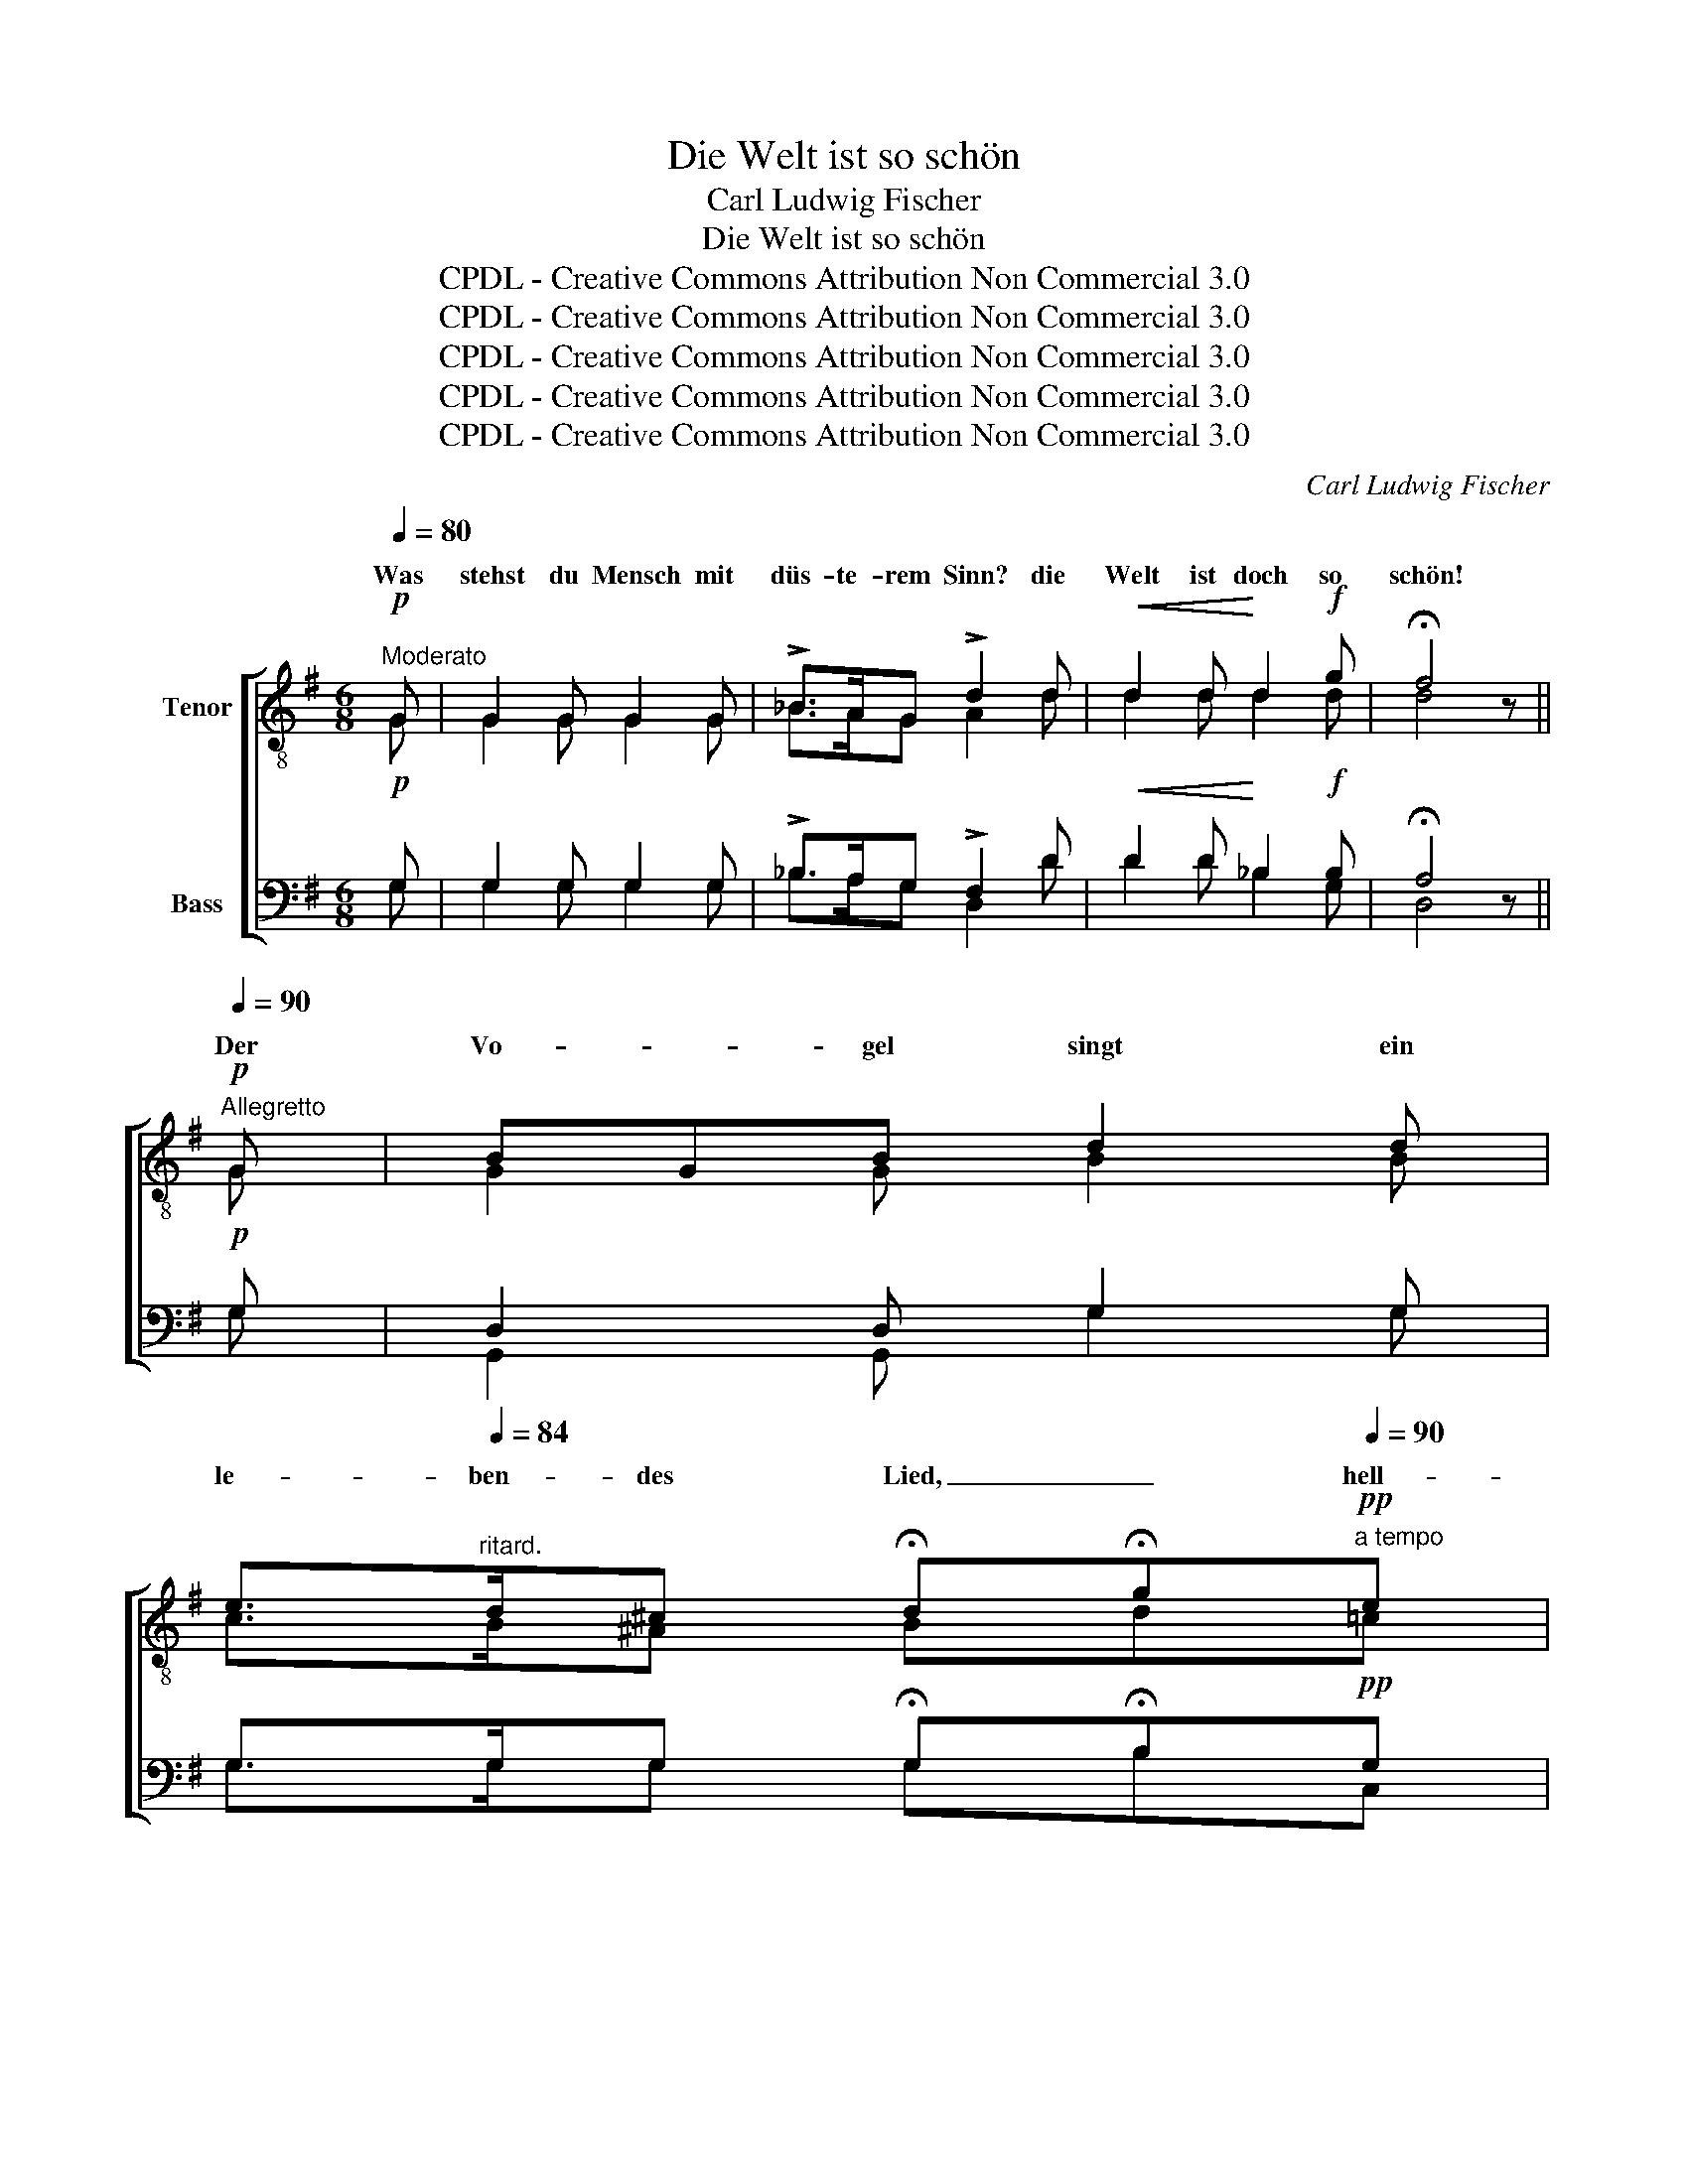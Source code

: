 X:1
T:Die Welt ist so schön
T:Carl Ludwig Fischer
T:Die Welt ist so schön
T:CPDL - Creative Commons Attribution Non Commercial 3.0
T:CPDL - Creative Commons Attribution Non Commercial 3.0
T:CPDL - Creative Commons Attribution Non Commercial 3.0
T:CPDL - Creative Commons Attribution Non Commercial 3.0
T:CPDL - Creative Commons Attribution Non Commercial 3.0
C:Carl Ludwig Fischer
Z:CPDL - Creative Commons Attribution Non Commercial 3.0
%%score [ ( 1 2 ) ( 3 4 ) ]
L:1/8
Q:1/4=80
M:6/8
K:G
V:1 treble-8 nm="Tenor"
V:2 treble-8 
V:3 bass nm="Bass"
V:4 bass 
V:1
!p!"^Moderato" G | G2 G G2 G | !>!_B>AG !>!d2 d |!<(! d2 d!<)! d2!f! g | !fermata!f4 z || %5
w: Was|stehst du Mensch mit|düs- te- rem Sinn? die|Welt ist doch so|schön!|
!p![Q:1/4=90]"^Allegretto" G | BGB d2 d | %7
w: Der|Vo- * gel singt ein|
 e>[Q:1/4=84]"^ritard."d^c !fermata!d!fermata!g[Q:1/4=90]"^a tempo"!pp!e | %8
w: le- ben- des Lied, _ hell-|
 e z e[Q:1/4=88]"^rallent." ece |!f! gfe !fermata!d!fermata!b!mf!d | %10
w: klin- gend ge- gen den|Him- mel es zieht, * und|
[Q:1/4=90]"^a tempo" (^c3{/d} cB)c | a3 c2 c | (B3{/c} B^A)B | d3- d2!f! g | g3- g!p!fe | %15
w: se- * * lig|wir- belt er|in _ _ den|Höh'n, _ die|Welt _ ist so|
 d3-!<(! d^c!<)!d | e3- edc | B3- B2!f! g | a3- a!p!ge | d3- d!pp!^c[Q:1/4=88]"^ritard."d | %20
w: schön, _ ja, die|Welt _ ist so|schön, _ die|Welt _ ist so|schön, _ ja, die|
 f3- feF | !fermata!G3 z2 ||[Q:1/4=90]"^a tempo"!p! A | A3- Ade | f3 fed | e3 B z B | B3- B2 z | %27
w: Welt _ ist so|schön.|Der|Strahl _ _ des|Mor- gens * er-|we- cket die|Blum', _|
 e2 z e z e | e2 z ed^c | d^cd edB | A3- A2"^cresc." d | (f3{/g} fe)f | g3 d2!p! d | (f3{/g} fe)f | %34
w: sie schlie- ßet|auf dann * ihr|duf- * tend Hei- * lig-|tum, _ aus|vol- * * lem|Kel- che die|Düf- * * te|
!<(! g3- g2!<)! g |!>(! g3- g!>)!fe | d3-!<(! d^c!<)!d |!>(! e3- e!>)!d=c | B3- B2!f! g | a3- age | %40
w: weh'n, _ die|Welt _ ist so|schön, _ ja, die|Welt _ ist so|schön, _ die|Welt _ ist so|
 d3- d!pp![Q:1/4=88]"^ritard."^cd | f3- feF | !fermata!G3 z2 ||[Q:1/4=90]"^a tempo"!p! e | %44
w: schön, _ ja, die|Welt _ ist so|schön.|Im|
 e2 z e z e | e2 z =f z e | d2 z d^ce | d3 z2 d | d2 z d z d | d2 z e z d | c3{/d} cBA | G3 z2 G | %52
w: flüs- si- gen|Sil- ber, im|schim- mern- * den|Bach, eilt|flüch- tig die|Wel- le der|Wel- le _ so|nach, sie|
!<(! ^F3 FA!<)!c |!>(! e3 d2!>)! c |!p! B3{/c} BAB |!<(! d3- d2!<)!!f! g | g3- g!p!fe | %57
w: net- zen _ die|U- fer mit|sanf- tem _ Ge-|tön, _ die|Welt _ ist so|
 d3-!<(! d^c!<)!d | e3- ed=c | B3- B2!f! g | a3-!>(! ag!>)!e | d3- d!pp![Q:1/4=88]"^ritard."^cd | %62
w: schön, _ ja, die|Welt _ ist so|schön, _ die|Welt _ ist so|schön, _ ja, die|
 f3- feF | !fermata!G3 ||[M:4/4][Q:1/4=80]"^Moderato"!mf! _B2 | _B2 G_A B2 cd | %66
w: Welt _ ist so|schön.|Was|stehst du _ Mensch mit _|
[Q:1/4=76]"^ritard." _e2 e2 !fermata!e2[Q:1/4=80]"^a tempo" _B2 | _B2 G_A B2 cd | %68
w: düst'- rem Blick und|schaust in die fins- te- re|
 _e2[Q:1/4=76]"^ritard." e2 !fermata!e2 z[Q:1/4=80]"^a tempo" ^d | ^d2 dd d2 ^cd | e2 e2 ^d2 z =d | %71
w: Brust zu- rück. O|wol- le doch rings- um den|Ju- bel seh'n, o|
 d2!<(! dd!<)! d2[Q:1/4=72]"^ritard." Bd |!f! (g2 e) (3c/d/e/{/^c} d2 z!f! g || %73
w: wol- le doch rings- um die|Freu- * de _ _ seh'n, die|
[M:6/8][Q:1/4=90]"^a tempo" g3- g!p!fe | d3- d^cd | e3- edc | B3- B z!f! g | a3- age | %78
w: Welt _ ist so|schön, _ ja, die|Welt _ ist so|schön, _ die|Welt _ ist so|
 d3- d2!f! d ||[M:4/4][Q:1/4=80]"^Moderato" !>!d4 !>!e2 !>!f2 |"^<    >" !fermata!g8 |] %81
w: schön, _ die|Welt ist so|schön.|
V:2
 G | G2 G G2 G | _B>AG A2 d | d2 d d2 d | d4 x || G | G2 G B2 B | c>B^A Bd=c | c x c cGc | %9
w: |||||||||
 edc dgB | A3 A3 | =cdc A2 A | G3- GFG | B3- B2 d | e3- edc | B3- B^AB | c3- cBA | G3- G2 e | %18
w: |se- lig||||||||
 e3- eeG | G3- GGG | c3- ccc | B3 x2 || A | A3- A z A | A z z A z A | B2 z G x G | G2 z G z G | %27
w: ||||||||Blum' sie schließt|
 ^c2 x c x c | ^c2 x c z c | A z A B z B | A3- A2 d | =c3 c3 | B3 B2 B | d3 d3 | d3- d2 ^d | %35
w: auf, * *||||vol- lem|_ _ _|Düf- te|_ _ _|
 e3- edc | B3- B^AB | c3- cBA | G3- G2 e | e3- eeG | G3- GGG | c3- ccc | B3 x2 || G | c2 x cBc | %45
w: ||||||||||
 c2 x cBc | A2 x A z A | A3 A^GA | B2 x B^AB | B2 x B^AB | GFG A2 F | (GFG FG)E | D3 DFA | %53
w: ||* ei- * let||||||
 c3 A2 A | G3 GFG | B3- B2 ^d | e3- eec | B3- B^AB | =c3- cB=A | G3- G2 e | e3- eeG | G3- GGG | %62
w: |||||||||
 c3- ccc | B3 ||[M:4/4] G2 | G2 _E=F G2 G2 | c2 _c2 _B2 G2 | G2 _E=F G2 GG | c2 _c2 _B2 x =B | %69
w: |||||||
 B2 BB B2 ^AB | B2 B2 B2 x B | B2 BB B2 BB | (e2 c) (3c/B/c/{/^A} B2 x ^d ||[M:6/8] e3- e=dc | %74
w: |||||
 B3- B^AB | c3- cBA | G3- G x e | e3- eeG | G3- G2 B ||[M:4/4] d4 ^c2 =c2 | B8 |] %81
w: |||||||
V:3
!p! G, | G,2 G, G,2 G, | !>!_B,>A,G, !>!F,2 D |!<(! D2 D!<)! _B,2!f! B, | !fermata!A,4 z ||!p! G, | %6
 D,2 D, G,2 G, | G,>G,G, !fermata!G,!fermata!B,!pp!G, | G, z G, G,G,G, | %9
!f! CG,G, !fermata!G,!fermata!D!mf!G, | G,E,G, G,3 | F,3 F,2 F, | G,D,G, D,3 | G,3- G,2!f! B, | %14
 C3- C!p!CG, | G,3-!<(! G,G,!<)!G, | (F,3 A,)E,F, | G,3- G,2!f! G, | G,3- G,!p!A,^A, | %19
 B,3- B,!pp!^A,B, | =A,3- A,A,D, | !fermata!D,3 z2 ||!p! F, | F,3- F, z F, | F, z z F, z F, | %25
 G,2 z E, z E, | E,2 z E, z E, | G,2 z G, z G, | G,2 z G, z G, | F, z F, G, z G, | %30
 F,3- F,2"^cresc." D, | A,3 A,3 | G,3 G,2!p! G, | A,3 C3 |!<(! B,3- B,2!<)! B, |!>(! C3- C!>)!CG, | %36
 G,3-!<(! G,G,!<)!G, |!>(! (F,3 A,)!>)!E,F, | G,3- G,2!f! G, | G,3- G,A,^A, | B,3- B,!pp!^A,B, | %41
 =A,3- A,A,D, | !fermata!D,3 z2 ||!p! C, | G,^F,G, G, z G, | G,F,G, A, z G, | =F,E,G, F, z F, | %47
 =F,E,G, F, z F, | =F,E,F, F, z F, | =F,E,F, F, z F, | E,^D,E, =F,2 D, | (E,^D,E, D,E,)E, | %52
!<(! =D,3 D,2!<)! F, |!>(! A,3 F,2!>)! F, |!p! G,3 D,2 D, |!<(! G,3- G,2!<)!!f! B, | C3- C!p!CG, | %57
 G,3-!<(! G,G,!<)!G, | (F,3 A,)E,^F, | G,3- G,2!f! G, | G,3-!>(! G,A,!>)!^A, | =B,3- B,!pp!^A,B, | %62
 =A,3- A,A,D, | !fermata!D,3 ||[M:4/4]!mf! _E,2 | _E,2 E,2 E,2 E,2 | _A,2 A,2 !fermata!G,2 _E,2 | %67
 _E,2 E,E, E,2 E,E, | _A,2 A,2 !fermata!G,2 z ^F, | ^F,2 F,F, F,2 ^F,F, | ^G,2 =G,2 F,2 z G, | %71
 G,2!<(! G,G,!<)! G,2 G,G, |!f! C2- C (3E,/G,/C/ G,2 z!f! B, ||[M:6/8] C3- C!p!CG, | G,3- G,G,G, | %75
 (F,3 A,)E,F, | G,3- G, z!f! G, | G,3- G,A,^A, | B,3- B,2!f! G, ||[M:4/4] !>!F,4 !>!G,2 !>!A,2 | %80
"^<    >" !fermata!D,8 |] %81
V:4
 G, | G,2 G, G,2 G, | _B,>A,G, D,2 D | D2 D _B,2 G, | D,4 x || G, | G,,2 G,, G,2 G, | %7
 G,>G,G, G,B,C, | C, x C, C,C,C, | CC,C, G,,G,G,, | A,,3 A,,3 | D,3 D,2 D, | G,,3 G,,3 | %13
 G,3- G,2 G, | C,3- C,C,C, | D,3- D,D,D, | D,3- D,D,^D, | E,3- E,2 E, | C,3- C,C,^C, | %19
 D,3- D,D,D, | D,3- D,D,D, | G,,3 x2 || D, | D,3- D, x D, | D, x x D, x D, | G,,2 x G,, x G,, | %26
 G,,2 x G,, x G,, | A,,2 x A,, x A,, | A,,2 x A,, x A,, | D, x D, D, x D, | D,3- D,2 D, | D,3 D,3 | %32
 G,3 G,2 G, | D,3 D,3 | G,3- G,2 G, | C,3- C,C,C, | D,3- D,D,D, | D,3- D,D,^D, | E,3- E,2 E, | %39
 C,3- C,C,^C, | D,3- D,D,D, | D,3- D,D,D, | G,,3 x2 || C, | C,2 z C, x C, | C,2 z C, x C, | %46
 =F,,2 z F,, x F,, | =F,,2 z F,, x F,, | G,,2 z G,, x G,, | G,,2 z G,, x G,, | C,3 C,2 C, | %51
 C,3 z2 C, | D,3 D,2 D, | D,3 D,2 D, | G,3 G,,2 G,, | G,3- G,2 G, | C,3- C,C,C, | D,3- D,D,D, | %58
 D,3- D,D,^D, | E,3- E,2 E, | C,3- C,C,^C, | D,3- D,D,D, | D,3- D,D,D, | G,,3 ||[M:4/4] _E,2 | %65
 _E,2 E,2 E,2 E,2 | _E,2 _A,,_C, E,2 E,2 | _E,2 E,E, E,2 E,E, | _E,2 (3_A,,_C,A,, E,2 x B,, | %69
 B,,2 B,,B,, B,,2 F,B,, | E,2 E,2 B,,2 x G, | G,2 G,G, G,2 G,G, | C2- CC, G,2 x G, || %73
[M:6/8] C,3- C,C,C, | D,3- D,D,D, | D,3- D,D,^D, | E,3- E, x E, | C,3- C,C,^C, | D,3- D,2 D, || %79
[M:4/4] D,4 D,2 D,2 | G,,8 |] %81

